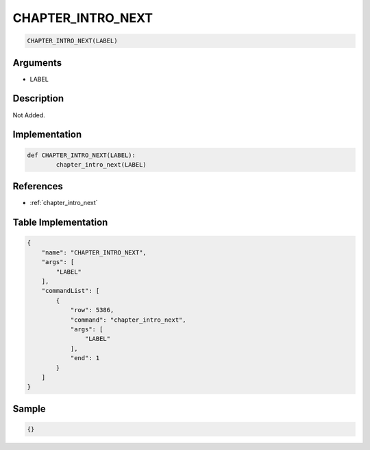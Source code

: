 .. _CHAPTER_INTRO_NEXT:

CHAPTER_INTRO_NEXT
========================

.. code-block:: text

	CHAPTER_INTRO_NEXT(LABEL)


Arguments
------------

* LABEL

Description
-------------

Not Added.

Implementation
-------------

.. code-block:: python

	def CHAPTER_INTRO_NEXT(LABEL):
		chapter_intro_next(LABEL)

References
-------------
* :ref:`chapter_intro_next`

Table Implementation
-------------

.. code-block:: json

	{
	    "name": "CHAPTER_INTRO_NEXT",
	    "args": [
	        "LABEL"
	    ],
	    "commandList": [
	        {
	            "row": 5386,
	            "command": "chapter_intro_next",
	            "args": [
	                "LABEL"
	            ],
	            "end": 1
	        }
	    ]
	}

Sample
-------------

.. code-block:: json

	{}
